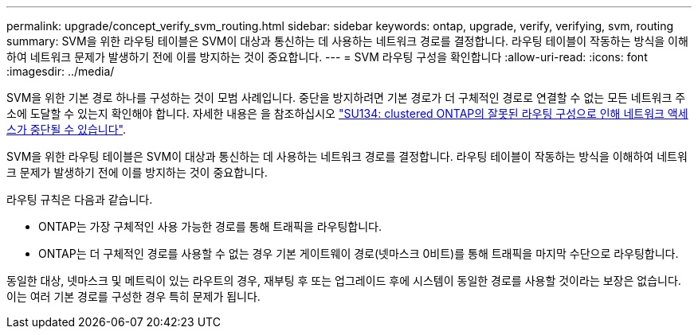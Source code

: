 ---
permalink: upgrade/concept_verify_svm_routing.html 
sidebar: sidebar 
keywords: ontap, upgrade, verify, verifying, svm, routing 
summary: SVM을 위한 라우팅 테이블은 SVM이 대상과 통신하는 데 사용하는 네트워크 경로를 결정합니다. 라우팅 테이블이 작동하는 방식을 이해하여 네트워크 문제가 발생하기 전에 이를 방지하는 것이 중요합니다. 
---
= SVM 라우팅 구성을 확인합니다
:allow-uri-read: 
:icons: font
:imagesdir: ../media/


[role="lead"]
SVM을 위한 기본 경로 하나를 구성하는 것이 모범 사례입니다. 중단을 방지하려면 기본 경로가 더 구체적인 경로로 연결할 수 없는 모든 네트워크 주소에 도달할 수 있는지 확인해야 합니다. 자세한 내용은 을 참조하십시오 link:https://kb.netapp.com/Support_Bulletins/Customer_Bulletins/SU134["SU134: clustered ONTAP의 잘못된 라우팅 구성으로 인해 네트워크 액세스가 중단될 수 있습니다"].

SVM을 위한 라우팅 테이블은 SVM이 대상과 통신하는 데 사용하는 네트워크 경로를 결정합니다. 라우팅 테이블이 작동하는 방식을 이해하여 네트워크 문제가 발생하기 전에 이를 방지하는 것이 중요합니다.

라우팅 규칙은 다음과 같습니다.

* ONTAP는 가장 구체적인 사용 가능한 경로를 통해 트래픽을 라우팅합니다.
* ONTAP는 더 구체적인 경로를 사용할 수 없는 경우 기본 게이트웨이 경로(넷마스크 0비트)를 통해 트래픽을 마지막 수단으로 라우팅합니다.


동일한 대상, 넷마스크 및 메트릭이 있는 라우트의 경우, 재부팅 후 또는 업그레이드 후에 시스템이 동일한 경로를 사용할 것이라는 보장은 없습니다. 이는 여러 기본 경로를 구성한 경우 특히 문제가 됩니다.
